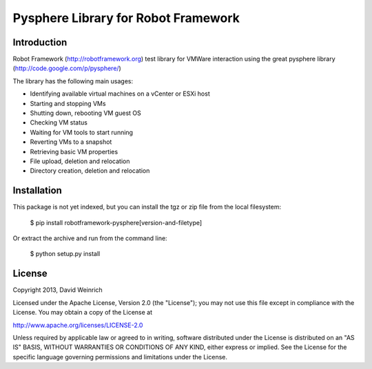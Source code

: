 Pysphere Library for Robot Framework
====================================

Introduction
------------

Robot Framework (http://robotframework.org)
test library for VMWare interaction using the
great pysphere library (http://code.google.com/p/pysphere/)

The library has the following main usages:

* Identifying available virtual machines on a vCenter or
  ESXi host
* Starting and stopping VMs
* Shutting down, rebooting VM guest OS
* Checking VM status
* Waiting for VM tools to start running
* Reverting VMs to a snapshot
* Retrieving basic VM properties
* File upload, deletion and relocation
* Directory creation, deletion and relocation

Installation
------------
This package is not yet indexed, but you can install
the tgz or zip file from the local filesystem:

    $ pip install robotframework-pysphere[version-and-filetype]

Or extract the archive and run from the command line:

    $ python setup.py install


License
-------
Copyright 2013, David Weinrich

Licensed under the Apache License, Version 2.0 (the "License");
you may not use this file except in compliance with the License.
You may obtain a copy of the License at

http://www.apache.org/licenses/LICENSE-2.0

Unless required by applicable law or agreed to in writing, software
distributed under the License is distributed on an "AS IS" BASIS,
WITHOUT WARRANTIES OR CONDITIONS OF ANY KIND, either express or implied.
See the License for the specific language governing permissions and
limitations under the License.
